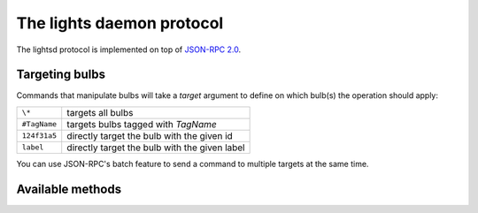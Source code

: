 The lights daemon protocol
==========================

The lightsd protocol is implemented on top of `JSON-RPC 2.0`_.

.. _JSON-RPC 2.0: http://www.jsonrpc.org/specification

Targeting bulbs
---------------

Commands that manipulate bulbs will take a *target* argument to define on which
bulb(s) the operation should apply:

+-----------------------------+-----------------------------------------------+
| ``\*``                      | targets all bulbs                             |
+-----------------------------+-----------------------------------------------+
| ``#TagName``                | targets bulbs tagged with *TagName*           |
+-----------------------------+-----------------------------------------------+
| ``124f31a5``                | directly target the bulb with the given id    |
+-----------------------------+-----------------------------------------------+
| ``label``                   | directly target the bulb with the given label |
+-----------------------------+-----------------------------------------------+

You can use JSON-RPC's batch feature to send a command to multiple targets at
the same time.

Available methods
-----------------

.. function:: power_off(target)

   Power off the given bulb(s).

.. function:: power_on(target)

   Power on the given bulb(s).

.. function:: set_light_from_hsbk(target, h, s, b, k, t)

   :param float h: Hue from 0 to 360.
   :param float s: Saturation from 0 to 1.
   :param float b: Brightness from 0 to 1.
   :param int k: Temperature in Kelvin from 2500 to 9000.
   :param int t: Transition duration to this color in ms.

.. function:: set_waveform(target, waveform, h, s, b, k, period, cycles, skew_ratio, transient)

   :param string waveform: One of ``SAW``, ``SINE``, ``HALF_SINE``,
                           ``TRIANGLE``, ``PULSE``.
   :param float h: Hue from 0 to 360.
   :param float s: Saturation from 0 to 1.
   :param float b: Brightness from 0 to 1.
   :param int k: Temperature in Kelvin from 2500 to 9000.
   :param int period: milliseconds per cycle.
   :param int cycles: number of cycles.
   :param float skew_ratio: from 0 to 1.
   :param bool transient: if true the target will keep the color it has at the
                          end of the waveform, otherwise it will revert back to
                          its original state.

.. vim: set tw=80 spelllang=en spell:
